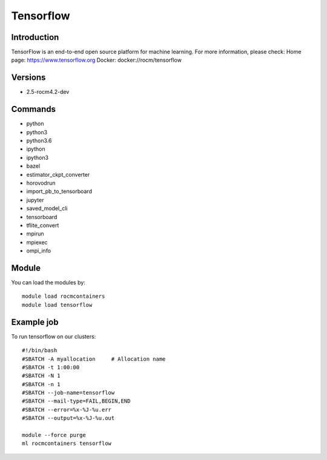 .. _backbone-label:

Tensorflow
==============================

Introduction
~~~~~~~~
TensorFlow is an end-to-end open source platform for machine learning.
For more information, please check:
Home page: https://www.tensorflow.org 
Docker: docker://rocm/tensorflow

Versions
~~~~~~~~
- 2.5-rocm4.2-dev

Commands
~~~~~~~
- python
- python3
- python3.6
- ipython
- ipython3
- bazel
- estimator_ckpt_converter
- horovodrun
- import_pb_to_tensorboard
- jupyter
- saved_model_cli
- tensorboard
- tflite_convert
- mpirun
- mpiexec
- ompi_info

Module
~~~~~~~~
You can load the modules by::

    module load rocmcontainers
    module load tensorflow

Example job
~~~~~
To run tensorflow on our clusters::

    #!/bin/bash
    #SBATCH -A myallocation     # Allocation name
    #SBATCH -t 1:00:00
    #SBATCH -N 1
    #SBATCH -n 1
    #SBATCH --job-name=tensorflow
    #SBATCH --mail-type=FAIL,BEGIN,END
    #SBATCH --error=%x-%J-%u.err
    #SBATCH --output=%x-%J-%u.out

    module --force purge
    ml rocmcontainers tensorflow


